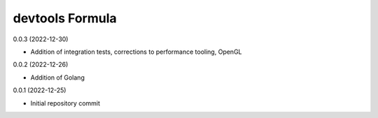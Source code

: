 devtools Formula
================

0.0.3 (2022-12-30)

- Addition of integration tests, corrections to performance tooling, OpenGL

0.0.2 (2022-12-26)

- Addition of Golang

0.0.1 (2022-12-25)

- Initial repository commit
